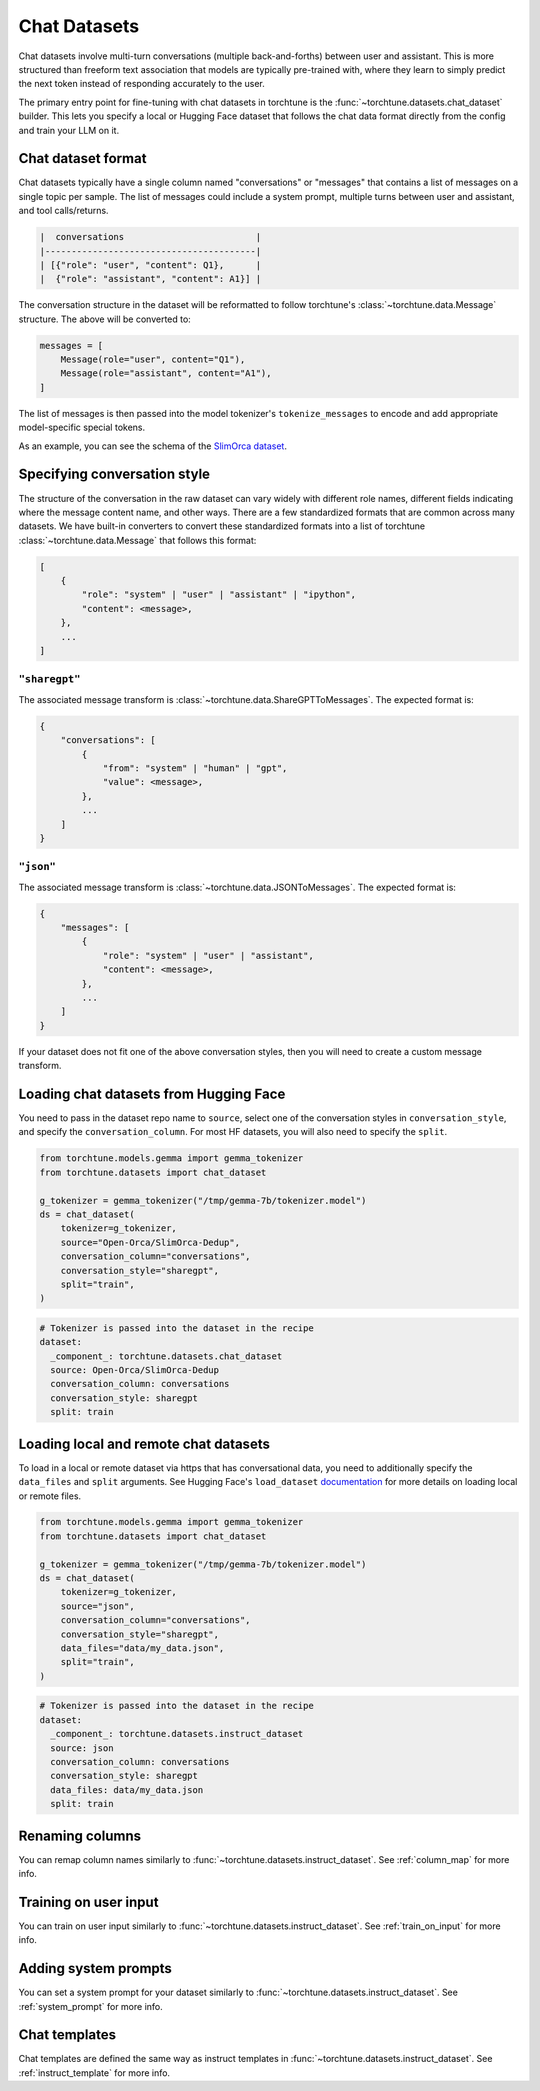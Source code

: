 .. _chat_dataset_usage_label:

=============
Chat Datasets
=============

Chat datasets involve multi-turn conversations (multiple back-and-forths) between user and assistant.
This is more structured than freeform text association that models are typically pre-trained with,
where they learn to simply predict the next token instead of responding accurately to the user.

The primary entry point for fine-tuning with chat datasets in torchtune is the :func:`~torchtune.datasets.chat_dataset`
builder. This lets you specify a local or Hugging Face dataset that follows the chat data format
directly from the config and train your LLM on it.

Chat dataset format
-------------------

Chat datasets typically have a single column named "conversations" or "messages" that contains a list of messages on a single topic
per sample. The list of messages could include a system prompt, multiple turns between user and assistant, and tool calls/returns.

.. code-block:: text

    |  conversations                         |
    |----------------------------------------|
    | [{"role": "user", "content": Q1},      |
    |  {"role": "assistant", "content": A1}] |

The conversation structure in the dataset will be reformatted to follow torchtune's :class:`~torchtune.data.Message` structure.
The above will be converted to:

.. code-block:: python

    messages = [
        Message(role="user", content="Q1"),
        Message(role="assistant", content="A1"),
    ]

The list of messages is then passed into the model tokenizer's ``tokenize_messages`` to encode and add appropriate model-specific special tokens.

As an example, you can see the schema of the `SlimOrca dataset <https://huggingface.co/datasets/Open-Orca/SlimOrca-Dedup>`_.

Specifying conversation style
-----------------------------

The structure of the conversation in the raw dataset can vary widely with different role names, different fields indicating
where the message content name, and other ways. There are a few standardized formats that are common across many datasets.
We have built-in converters to convert these standardized formats into a list of torchtune :class:`~torchtune.data.Message`
that follows this format:

.. code-block:: python

    [
        {
            "role": "system" | "user" | "assistant" | "ipython",
            "content": <message>,
        },
        ...
    ]

``"sharegpt"``
^^^^^^^^^^^^^^
The associated message transform is :class:`~torchtune.data.ShareGPTToMessages`. The expected format is:

.. code-block:: python

    {
        "conversations": [
            {
                "from": "system" | "human" | "gpt",
                "value": <message>,
            },
            ...
        ]
    }

``"json"``
^^^^^^^^^^
The associated message transform is :class:`~torchtune.data.JSONToMessages`. The expected format is:

.. code-block:: python

    {
        "messages": [
            {
                "role": "system" | "user" | "assistant",
                "content": <message>,
            },
            ...
        ]
    }

If your dataset does not fit one of the above conversation styles, then you will need to create a custom message transform.

Loading chat datasets from Hugging Face
---------------------------------------

You need to pass in the dataset repo name to ``source``, select one of the conversation styles in ``conversation_style``, and specify the ``conversation_column``.
For most HF datasets, you will also need to specify the ``split``.

.. code-block:: python

    from torchtune.models.gemma import gemma_tokenizer
    from torchtune.datasets import chat_dataset

    g_tokenizer = gemma_tokenizer("/tmp/gemma-7b/tokenizer.model")
    ds = chat_dataset(
        tokenizer=g_tokenizer,
        source="Open-Orca/SlimOrca-Dedup",
        conversation_column="conversations",
        conversation_style="sharegpt",
        split="train",
    )

.. code-block:: yaml

    # Tokenizer is passed into the dataset in the recipe
    dataset:
      _component_: torchtune.datasets.chat_dataset
      source: Open-Orca/SlimOrca-Dedup
      conversation_column: conversations
      conversation_style: sharegpt
      split: train


Loading local and remote chat datasets
--------------------------------------

To load in a local or remote dataset via https that has conversational data, you need to additionally specify the ``data_files`` and ``split``
arguments. See Hugging Face's ``load_dataset`` `documentation <https://huggingface.co/docs/datasets/main/en/loading#local-and-remote-files>`_
for more details on loading local or remote files.

.. code-block:: python

    from torchtune.models.gemma import gemma_tokenizer
    from torchtune.datasets import chat_dataset

    g_tokenizer = gemma_tokenizer("/tmp/gemma-7b/tokenizer.model")
    ds = chat_dataset(
        tokenizer=g_tokenizer,
        source="json",
        conversation_column="conversations",
        conversation_style="sharegpt",
        data_files="data/my_data.json",
        split="train",
    )

.. code-block:: yaml

    # Tokenizer is passed into the dataset in the recipe
    dataset:
      _component_: torchtune.datasets.instruct_dataset
      source: json
      conversation_column: conversations
      conversation_style: sharegpt
      data_files: data/my_data.json
      split: train

Renaming columns
----------------

You can remap column names similarly to :func:`~torchtune.datasets.instruct_dataset`. See :ref:`column_map` for more info.

Training on user input
----------------------

You can train on user input similarly to :func:`~torchtune.datasets.instruct_dataset`. See :ref:`train_on_input` for more info.

Adding system prompts
---------------------

You can set a system prompt for your dataset similarly to :func:`~torchtune.datasets.instruct_dataset`. See :ref:`system_prompt` for more info.

Chat templates
--------------

Chat templates are defined the same way as instruct templates in :func:`~torchtune.datasets.instruct_dataset`. See :ref:`instruct_template` for more info.
